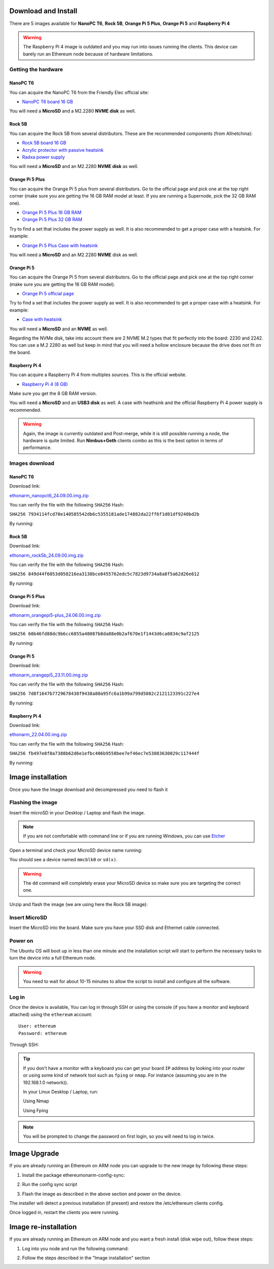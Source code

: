 .. Ethereum on ARM documentation documentation master file, created by
   sphinx-quickstart on Wed Jan 13 19:04:18 2021.

Download and Install
====================

There are 5 images available for **NanoPC T6**,  **Rock 5B**, **Orange Pi 5 Plus**, **Orange Pi 5** and **Raspberry Pi 4**

.. warning::
  The Raspberry Pi 4 image is outdated and you may run into issues running the clients. This device can barely run an Ethereum node 
  because of hardware limitations.

Getting the hardware
--------------------

NanoPC T6
~~~~~~~~~

You can acquire the NanoPC T6 from the Friendly Elec official site:

* `NanoPC T6 board 16 GB`_

You will need a **MicroSD** and a M2.2280 **NVME disk** as well.

.. _NanoPC T6 board 16 GB: https://www.friendlyelec.com/index.php?route=product/product&product_id=292

Rock 5B
~~~~~~~

You can acquire the Rock 5B from several distributors. These are the recommended components (from Allnetchina):

* `Rock 5B board 16 GB`_
* `Acrylic protector with passive heatsink`_
* `Radxa power supply`_

You will need a **MicroSD** and an M2.2280 **NVME disk** as well.

.. _Rock 5B board 16 GB: https://shop.allnetchina.cn/products/rock5-model-b?variant=39514839515238
.. _Acrylic protector with passive heatsink: https://shop.allnetchina.cn/products/rock5-b-acrylic-protector?variant=39877626396774
.. _Radxa power supply: https://shop.allnetchina.cn/products/radxa-power-pd-30w?variant=39929851904102

Orange Pi 5 Plus
~~~~~~~~~~~~~~~~

You can acquire the Orange Pi 5 plus from several distributors. Go to the official page and pick one at the top right corner 
(make sure you are getting the 16 GB RAM model at least. If you are running a Supernode, pick the 32 GB RAM one).

* `Orange Pi 5 Plus 16 GB RAM`_
* `Orange Pi 5 Plus 32 GB RAM`_

Try to find a set that includes the power supply as well. It is also recommended to get a proper case with a heatsink. 
For example:

* `Orange Pi 5 Plus Case with heatsink`_

You will need a **MicroSD** and an M2.2280 **NVME** disk as well.

.. _Orange Pi 5 Plus 16 GB RAM: http://www.orangepi.org/html/hardWare/computerAndMicrocontrollers/details/Orange-Pi-5-plus.html
.. _Orange Pi 5 Plus 32 GB RAM: http://www.orangepi.org/html/hardWare/computerAndMicrocontrollers/details/Orange-Pi-5-plus-32GB.html
.. _Orange Pi 5 Plus Case with heatsink: https://aliexpress.com/item/1005005728553439.html

Orange Pi 5
~~~~~~~~~~~

You can acquire the Orange Pi 5 from several distributors. Go to the official page and pick one at the top right corner 
(make sure you are getting the 16 GB RAM model).

* `Orange Pi 5 official page`_

Try to find a set that includes the power supply as well. It is also recommended to get a proper case with a heatsink. 
For example:

* `Case with heatsink`_

You will need a **MicroSD** and an **NVME** as well.

Regarding the NVMe disk, take into account there are 2 NVME M.2 types that fit perfectly into the board: 2230 and 2242. 
You can use a M.2 2280 as well but keep in mind that you will need a hollow enclosure because the drive does not fit on the board.

.. _Orange Pi 5 official page: http://www.orangepi.org/html/hardWare/computerAndMicrocontrollers/details/Orange-Pi-5.html
.. _Case with heatsink: https://aliexpress.com/item/1005005115126370.html


Raspberry Pi 4
~~~~~~~~~~~~~~

You can acquire a Raspberry Pi 4 from multiples sources. This is the official website.

* `Raspberry Pi 4 (8 GB)`_

.. _Raspberry Pi 4 (8 GB): https://www.raspberrypi.com/products/raspberry-pi-4-model-b/?variant=raspberry-pi-4-model-b-8gb

Make sure you get the 8 GB RAM version.

You will need a **MicroSD** and an **USB3 disk** as well. A case with heathsink and 
the official Raspberry Pi 4 power supply is recommended.


.. warning::
  Again, the image is currently outdated and Post-merge, while it is still possible running a node, the hardware is quite limited. Run **Nimbus+Geth** 
  clients combo as this is the best option in terms of performance.

Images download
---------------

NanoPC T6
~~~~~~~~~

Download link:

ethonarm_nanopct6_24.09.00.img.zip_

.. _ethonarm_nanopct6_24.09.00.img.zip: https://ethereumonarm-my.sharepoint.com/:u:/p/dlosada/EQMVAPBxLqhLmR2yu-p8344B8iH2L4VU_i9K3vVSHZa0Dw?download=1

You can verify the file with the following ``SHA256`` Hash:

``SHA256 7934114fcd70e140585542db6c5355181ade174882da22ff6f1d01df9240bd2b``

By running:

.. prompt:: bash $

  sha256sum ethonarm_nanopct6_24.09.00.img.zip

Rock 5B
~~~~~~~

Download link:

ethonarm_rock5b_24.09.00.img.zip_

.. _ethonarm_rock5b_24.09.00.img.zip: https://ethereumonarm-my.sharepoint.com/:u:/p/dlosada/EeYfOU29o3ZDgFv2yTCSjCQBkLb6_hjGF2GRzD65Ojpxag?download=1


You can verify the file with the following ``SHA256`` Hash:

``SHA256 849d44f6053d058216ea3138bce8455762edc5c7823d9734a8a8f5a62d26e612``

By running:

.. prompt:: bash $

  sha256sum ethonarm_rock5b_24.09.00.img.zip

Orange Pi 5 Plus
~~~~~~~~~~~~~~~~

Download link:

ethonarm_orangepi5-plus_24.06.00.img.zip_

.. _ethonarm_orangepi5-plus_24.06.00.img.zip: https://ethereumonarm-my.sharepoint.com/:u:/p/dlosada/Ecmleamkm-hJkGoIQezdU_kBw8Tl0suJXUlb-kjsZpi67Q?download=1

You can verify the file with the following ``SHA256`` Hash:

``SHA256 60b46fd88dc9b6cc6855a48087b8da88e0b2af670e1f1443d6ca0834c9af2125``

By running:

.. prompt:: bash $

  sha256sum ethonarm_orangepi5-plus_24.06.00.img.zip


Orange Pi 5
~~~~~~~~~~~

Download link:

ethonarm_orangepi5_23.11.00.img.zip_

.. _ethonarm_orangepi5_23.11.00.img.zip: https://ethereumonarm-my.sharepoint.com/:u:/p/dlosada/EcOBdTMPmHtKq3f4m4Rx7BMBNPHlhgNKK7OXxiBIr4f_iQ?download=1

You can verify the file with the following ``SHA256`` Hash:

``SHA256 7d8f1647b7729678438f9438a80a95fc6a1b99a799d5082c2121123391c227e4``

By running:

.. prompt:: bash $

  sha256sum ethonarm_orangepi5_23.11.00.img.zip

Raspberry Pi 4
~~~~~~~~~~~~~~

Download link:

ethonarm_22.04.00.img.zip_

.. _ethonarm_22.04.00.img.zip: https://ethereumonarm-my.sharepoint.com/:u:/p/dlosada/Ec_VmUvr80VFjf3RYSU-NzkBmj2JOteDECj8Bibde929Gw?download=1

You can verify the file with the following ``SHA256`` Hash:

``SHA256 fb497e8f8a7388b62d6e1efbc406b9558bee7ef46ec7e53083630029c117444f``

By running:

.. prompt:: bash $

  sha256sum ethonarm_22.04.00.img.zip

Image installation
==================

Once you have the Image download and decompressed you need to flash it

Flashing the image
------------------

Insert the microSD in your Desktop / Laptop and flash the image.

.. note::
  If you are not comfortable with command line or if you are 
  running Windows, you can use Etcher_

.. _Etcher: https://www.balena.io/etcher/

Open a terminal and check your MicroSD device name running:

.. prompt:: bash $

   sudo fdisk -l

You should see a device named ``mmcblk0`` or ``sd(x)``.

.. warning::
  The ``dd`` command will completely erase your MicroSD device so make sure you are targeting 
  the correct one.

Unzip and flash the image (we are using here the Rock 5B image):

.. prompt:: bash $

   unzip ethonarm_nanopct6_23.08.00.img.zip
   sudo dd bs=1M if=ethonarm_nanopct6_23.08.00.img of=/dev/mmcblk0 conv=fdatasync status=progress

Insert MicroSD
--------------

Insert the MicroSD into the board. Make sure you have your SSD disk and Ethernet cable connected.

Power on
--------

The Ubuntu OS will boot up in less than one minute and the installation script will start to perform the necessary tasks
to turn the device into a full Ethereum node.

.. warning::

  You need to wait for about 10-15 minutes to allow the script to install and configure all the software.

Log in
------

Once the device is available, You can log in through SSH or using the console (if you have a monitor 
and keyboard attached) using the ``ethereum`` account::

  User: ethereum
  Password: ethereum

Through SSH:

.. prompt:: bash $

  ssh ethereum@your_board_IP

.. tip::
  If you don't have a monitor with a keyboard you can get your board ``IP`` address by looking into your router 
  or using some kind of network tool such as ``fping`` or ``nmap``. For instance (assuming you are in the 192.168.1.0 network)).

  In your Linux Desktop / Laptop, run:

  Using Nmap

  .. prompt:: bash $
  
     sudo apt-get install nmap
     nmap -sP 192.168.1.0/24
  
  Using Fping

  .. prompt:: bash $

     sudo apt-get install fping
     fping -a -g 192.168.1.0/24
  
.. note::
  You will be prompted to change the password on first login, so you will need to log in twice.

Image Upgrade
=============

If you are already running an Ethereum on ARM node you can upgrade to the new image by following these steps:

1. Install the package ethereumonarm-config-sync:

.. prompt:: bash $

  sudo apt-get update && sudo apt-get install ethereumonarm-config-sync

2. Run the config sync script

.. prompt:: bash $

  ethereumonarm-config-sync.sh

3. Flash the image as described in the above section and power on the device.

The installer will detect a previous installation (if present) and restore the /etc/ethereum 
clients config.

Once logged in, restart the clients you were running.

Image re-installation
=====================

If you are already running an Ethereum on ARM node and you want a fresh install (disk wipe out), follow these steps:

1. Log into you node and run the following command:

.. prompt:: bash $

  touch /home/ethereum/.format_me

2. Follow the steps described in the "Image installation" section

